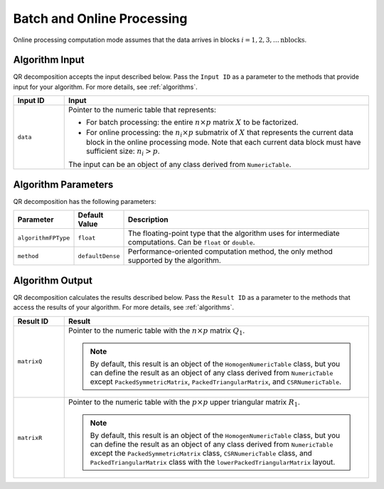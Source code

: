 .. ******************************************************************************
.. * Copyright 2014-2020 Intel Corporation
.. *
.. * Licensed under the Apache License, Version 2.0 (the "License");
.. * you may not use this file except in compliance with the License.
.. * You may obtain a copy of the License at
.. *
.. *     http://www.apache.org/licenses/LICENSE-2.0
.. *
.. * Unless required by applicable law or agreed to in writing, software
.. * distributed under the License is distributed on an "AS IS" BASIS,
.. * WITHOUT WARRANTIES OR CONDITIONS OF ANY KIND, either express or implied.
.. * See the License for the specific language governing permissions and
.. * limitations under the License.
.. *******************************************************************************/

Batch and Online Processing
===========================

Online processing computation mode assumes that the data arrives in blocks :math:`i = 1, 2, 3, \ldots \text{nblocks}`.

Algorithm Input
---------------

QR decomposition accepts the input described below.
Pass the ``Input ID`` as a parameter to the methods that provide input for your algorithm.
For more details, see :ref:`algorithms`.

.. list-table::
   :widths: 10 60
   :header-rows: 1

   * - Input ID
     - Input
   * - ``data``
     - Pointer to the numeric table that represents:

       - For batch processing: the entire :math:`n \times p` matrix :math:`X` to be factorized.
       - For online processing: the :math:`n_i \times p` submatrix of :math:`X` that represents
         the current data block in the online processing mode. 
         Note that each current data block must have sufficient size: :math:`n_i > p`.

       The input can be an object of any class derived from ``NumericTable``.

Algorithm Parameters
--------------------

QR decomposition has the following parameters:

.. list-table::
   :header-rows: 1
   :widths: 10 10 60   
   :align: left

   * - Parameter
     - Default Value
     - Description
   * - ``algorithmFPType``
     - ``float``
     - The floating-point type that the algorithm uses for intermediate computations. Can be ``float`` or ``double``.
   * - ``method``
     - ``defaultDense``
     - Performance-oriented computation method, the only method supported by the algorithm.

Algorithm Output
----------------

QR decomposition calculates the results described below.
Pass the ``Result ID`` as a parameter to the methods that access the results of your algorithm.
For more details, see :ref:`algorithms`.

.. list-table::
   :widths: 10 60
   :header-rows: 1

   * - Result ID
     - Result
   * - ``matrixQ``
     - Pointer to the numeric table with the :math:`n \times p` matrix :math:`Q_1`. 
       
       .. note::
           By default, this result is an object of the ``HomogenNumericTable`` class, but you can define the result as an object of any class
           derived from ``NumericTable`` except ``PackedSymmetricMatrix``, ``PackedTriangularMatrix``, and ``CSRNumericTable``.

   * - ``matrixR``
     - Pointer to the numeric table with the :math:`p \times p` upper triangular matrix :math:`R_1`.

       .. note:: 
           By default, this result is an object of the ``HomogenNumericTable`` class, but you can define the result as an object of any class
           derived from ``NumericTable`` except the ``PackedSymmetricMatrix`` class, ``CSRNumericTable`` class, 
           and ``PackedTriangularMatrix`` class with the ``lowerPackedTriangularMatrix`` layout.
